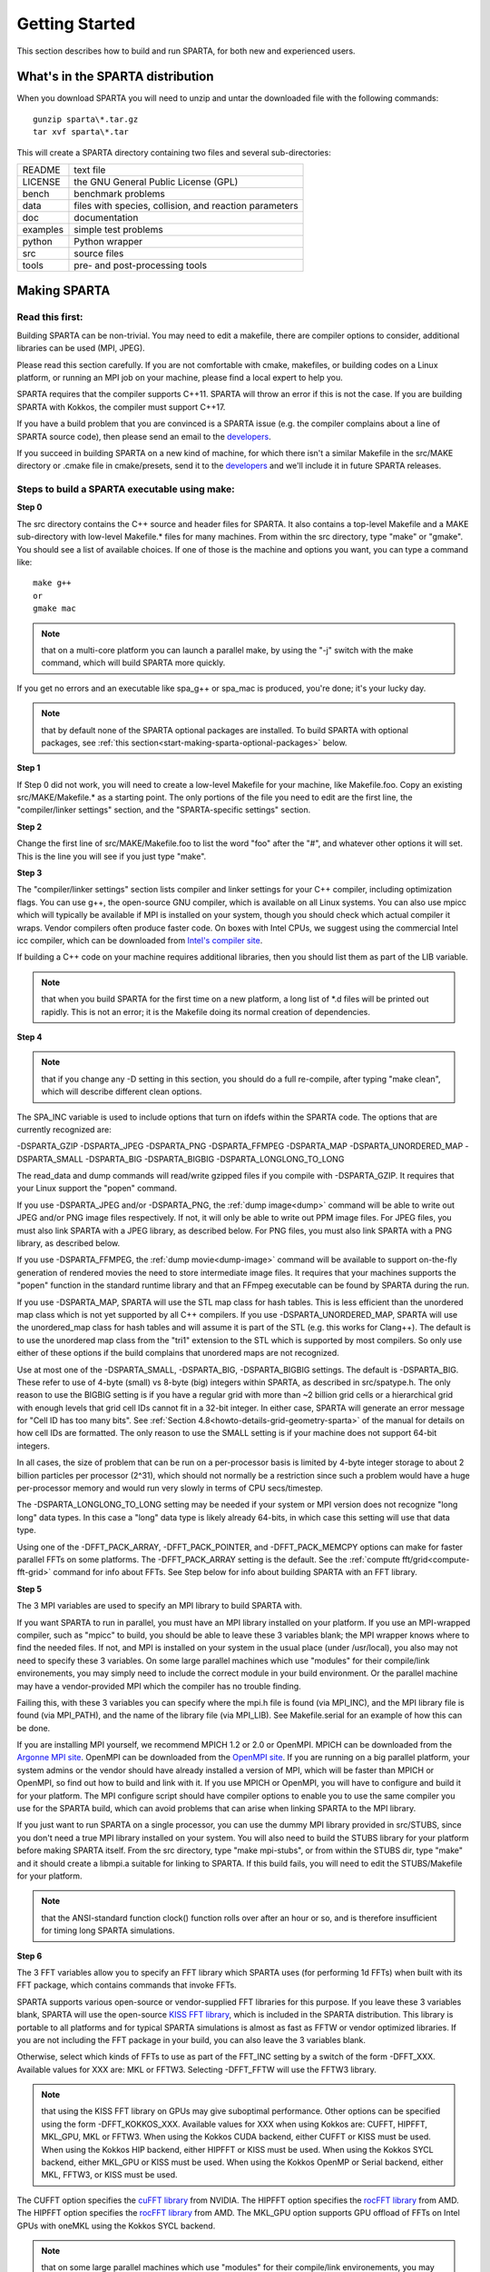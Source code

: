 

.. _start-getting-started:

###############
Getting Started
###############

This section describes how to build and run SPARTA, for both new and
experienced users.

.. _start-what's-sparta-distributi:

*********************************
What's in the SPARTA distribution
*********************************

When you download SPARTA you will need to unzip and untar the
downloaded file with the following commands:

::

   gunzip sparta\*.tar.gz 
   tar xvf sparta\*.tar

This will create a SPARTA directory containing two files and several
sub-directories:

.. list-table::
   :header-rows: 0

   * - README
     -  text file
   * - LICENSE
     -  the GNU General Public License (GPL)
   * - bench
     -  benchmark problems
   * - data
     -  files with species, collision, and reaction parameters
   * - doc
     -  documentation
   * - examples
     -  simple test problems
   * - python
     -  Python wrapper
   * - src
     -  source files
   * - tools
     -  pre- and post-processing tools

.. _start-making-sparta:

*************
Making SPARTA
*************

.. _start-read-first:

Read this first:
================

.. _start_2_1:

Building SPARTA can be non-trivial.  You may need to edit a makefile,
there are compiler options to consider, additional libraries can be
used (MPI, JPEG).

Please read this section carefully.  If you are not comfortable with
cmake, makefiles, or building codes on a Linux platform, or running an MPI
job on your machine, please find a local expert to help you.

SPARTA requires that the compiler supports C++11. SPARTA will throw an error
if this is not the case. If you are building SPARTA with Kokkos, the compiler
must support C++17.

If you have a build problem that you are convinced is a SPARTA issue
(e.g. the compiler complains about a line of SPARTA source code), then
please send an email to the
`developers <https://sparta.github.io/authors.html>`__.

If you succeed in building SPARTA on a new kind of machine, for which
there isn't a similar Makefile in the src/MAKE directory or .cmake file
in cmake/presets, send it to the 
`developers <https://sparta.github.io/authors.html>`__ and we'll include it in future SPARTA releases.

.. _start-steps-build-sparta-executable:

Steps to build a SPARTA executable using make:
==============================================

.. _start_2_2_1:

**Step 0**

The src directory contains the C++ source and header files for SPARTA.
It also contains a top-level Makefile and a MAKE sub-directory with
low-level Makefile.\* files for many machines.  From within the src
directory, type "make" or "gmake".  You should see a list of available
choices.  If one of those is the machine and options you want, you can
type a command like:

::

   make g++
   or
   gmake mac

.. note::

  that on a multi-core platform you can launch a parallel make, by
  using the "-j" switch with the make command, which will build SPARTA
  more quickly.

If you get no errors and an executable like spa_g++ or spa_mac is
produced, you're done; it's your lucky day.

.. note::

  that by default none of the SPARTA optional packages are
  installed.  To build SPARTA with optional packages, see :ref:`this   section<start-making-sparta-optional-packages>` below.

**Step 1**

If Step 0 did not work, you will need to create a low-level Makefile
for your machine, like Makefile.foo.  Copy an existing
src/MAKE/Makefile.\* as a starting point.  The only portions of the
file you need to edit are the first line, the "compiler/linker
settings" section, and the "SPARTA-specific settings" section.

**Step 2**

Change the first line of src/MAKE/Makefile.foo to list the word "foo"
after the "#", and whatever other options it will set.  This is the
line you will see if you just type "make".

**Step 3**

The "compiler/linker settings" section lists compiler and linker
settings for your C++ compiler, including optimization flags.  You can
use g++, the open-source GNU compiler, which is available on all Linux
systems.  You can also use mpicc which will typically be available if
MPI is installed on your system, though you should check which actual
compiler it wraps.  Vendor compilers often produce faster code.  On
boxes with Intel CPUs, we suggest using the commercial Intel icc
compiler, which can be downloaded from `Intel's compiler site <http://www.intel.com/software/products/noncom>`__.

If building a C++ code on your machine requires additional libraries,
then you should list them as part of the LIB variable.

.. note::

  that when you build SPARTA for
  the first time on a new platform, a long list of \*.d files will be
  printed out rapidly.  This is not an error; it is the Makefile doing
  its normal creation of dependencies.

**Step 4**

.. note::

  that
  if you change any -D setting in this section, you should do a full
  re-compile, after typing "make clean", which will describe different
  clean options.

The SPA_INC variable is used to include options that turn on ifdefs
within the SPARTA code.  The options that are currently recognized are:

-DSPARTA_GZIP
-DSPARTA_JPEG
-DSPARTA_PNG
-DSPARTA_FFMPEG
-DSPARTA_MAP
-DSPARTA_UNORDERED_MAP
-DSPARTA_SMALL
-DSPARTA_BIG
-DSPARTA_BIGBIG
-DSPARTA_LONGLONG_TO_LONG

The read_data and dump commands will read/write gzipped files if you
compile with -DSPARTA_GZIP.  It requires that your Linux support the
"popen" command.

If you use -DSPARTA_JPEG and/or -DSPARTA_PNG, the :ref:`dump image<dump>` command will be able to write out JPEG and/or PNG
image files respectively. If not, it will only be able to write out
PPM image files.  For JPEG files, you must also link SPARTA with a
JPEG library, as described below.  For PNG files, you must also link
SPARTA with a PNG library, as described below.

If you use -DSPARTA_FFMPEG, the :ref:`dump movie<dump-image>` command
will be available to support on-the-fly generation of rendered movies
the need to store intermediate image files.  It requires that your
machines supports the "popen" function in the standard runtime library
and that an FFmpeg executable can be found by SPARTA during the run.

If you use -DSPARTA_MAP, SPARTA will use the STL map class for hash
tables.  This is less efficient than the unordered map class which is
not yet supported by all C++ compilers.  If you use
-DSPARTA_UNORDERED_MAP, SPARTA will use the unordered_map class for
hash tables and will assume it is part of the STL (e.g. this works for
Clang++).  The default is to use the unordered map class from the
"tri1" extension to the STL which is supported by most compilers.  So
only use either of these options if the build complains that unordered
maps are not recognized.

Use at most one of the -DSPARTA_SMALL, -DSPARTA_BIG, -DSPARTA_BIGBIG
settings.  The default is -DSPARTA_BIG.  These refer to use of 4-byte
(small) vs 8-byte (big) integers within SPARTA, as described in
src/spatype.h.  The only reason to use the BIGBIG setting is if you
have a regular grid with more than ~2 billion grid cells or a
hierarchical grid with enough levels that grid cell IDs cannot fit in
a 32-bit integer.  In either case, SPARTA will generate an error
message for "Cell ID has too many bits".  See :ref:`Section 4.8<howto-details-grid-geometry-sparta>` of the manual for details on how cell
IDs are formatted.  The only reason to use the SMALL setting is if
your machine does not support 64-bit integers.

In all cases, the size of problem that can be run on a per-processor
basis is limited by 4-byte integer storage to about 2 billion
particles per processor (2^31), which should not normally be a
restriction since such a problem would have a huge per-processor
memory and would run very slowly in terms of CPU secs/timestep.

The -DSPARTA_LONGLONG_TO_LONG setting may be needed if your system or
MPI version does not recognize "long long" data types.  In this case a
"long" data type is likely already 64-bits, in which case this setting
will use that data type.

Using one of the -DFFT_PACK_ARRAY, -DFFT_PACK_POINTER, and -DFFT_PACK_MEMCPY
options can make for faster parallel FFTs on some platforms.  The
-DFFT_PACK_ARRAY setting is the default.  See the :ref:`compute fft/grid<compute-fft-grid>` command for info about FFTs.  See Step
below for info about building SPARTA with an FFT library.

**Step 5**

The 3 MPI variables are used to specify an MPI library to build SPARTA
with.

If you want SPARTA to run in parallel, you must have an MPI library
installed on your platform.  If you use an MPI-wrapped compiler, such
as "mpicc" to build, you should be able to leave these 3 variables
blank; the MPI wrapper knows where to find the needed files.  If not,
and MPI is installed on your system in the usual place (under
/usr/local), you also may not need to specify these 3 variables.  On
some large parallel machines which use "modules" for their
compile/link environements, you may simply need to include the correct
module in your build environment.  Or the parallel machine may have a
vendor-provided MPI which the compiler has no trouble finding.

Failing this, with these 3 variables you can specify where the mpi.h
file is found (via MPI_INC), and the MPI library file is found (via
MPI_PATH), and the name of the library file (via MPI_LIB).  See
Makefile.serial for an example of how this can be done.

If you are installing MPI yourself, we recommend MPICH 1.2 or 2.0 or
OpenMPI.  MPICH can be downloaded from the `Argonne MPI site <https://www.mpich.org>`__.  OpenMPI can be downloaded from the
`OpenMPI site <http://www.open-mpi.org>`__.  If you are running on a big
parallel platform, your system admins or the vendor should have
already installed a version of MPI, which will be faster than MPICH or
OpenMPI, so find out how to build and link with it.  If you use MPICH
or OpenMPI, you will have to configure and build it for your platform.
The MPI configure script should have compiler options to enable you to
use the same compiler you use for the SPARTA build, which can avoid
problems that can arise when linking SPARTA to the MPI library.

If you just want to run SPARTA on a single processor, you can use the
dummy MPI library provided in src/STUBS, since you don't need a true
MPI library installed on your system.  You will also need to build the
STUBS library for your platform before making SPARTA itself.  From the
src directory, type "make mpi-stubs", or from within the STUBS dir,
type "make" and it should create a libmpi.a suitable for linking to
SPARTA.  If this build fails, you will need to edit the STUBS/Makefile
for your platform.

.. note::

  that the ANSI-standard function clock() function rolls
  over after an hour or so, and is therefore insufficient for timing
  long SPARTA simulations.

**Step 6**

The 3 FFT variables allow you to specify an FFT library which SPARTA
uses (for performing 1d FFTs) when built with its FFT package, which
contains commands that invoke FFTs.

SPARTA supports various open-source or vendor-supplied FFT libraries
for this purpose.  If you leave these 3 variables blank, SPARTA will
use the open-source `KISS FFT library <http://kissfft.sf.net>`__, which is
included in the SPARTA distribution.  This library is portable to all
platforms and for typical SPARTA simulations is almost as fast as FFTW
or vendor optimized libraries.  If you are not including the FFT
package in your build, you can also leave the 3 variables blank.

Otherwise, select which kinds of FFTs to use as part of the FFT_INC
setting by a switch of the form -DFFT_XXX. 
Available values for XXX
are: MKL or FFTW3.
Selecting -DFFT_FFTW will use the FFTW3 library.

.. note::

  that using the KISS FFT library on GPUs may give
  suboptimal performance. Other options can be specified using the form
  -DFFT_KOKKOS_XXX. Available values for XXX when using Kokkos are:
  CUFFT, HIPFFT, MKL_GPU, MKL or FFTW3. When using the Kokkos CUDA
  backend, either CUFFT or KISS must be used. When using the Kokkos HIP
  backend, either HIPFFT or KISS must be used. When using the Kokkos
  SYCL backend, either MKL_GPU or KISS must be used. When using the
  Kokkos OpenMP or Serial backend, either MKL, FFTW3, or KISS must be
  used.

The CUFFT option specifies the `cuFFT library <https://developer.nvidia.com/cufft>`__ from NVIDIA. The HIPFFT
option specifies the `rocFFT library <https://rocm.docs.amd.com/projects/rocFFT/en/latest/>`__ from
AMD. The HIPFFT option specifies the `rocFFT library <https://rocm.docs.amd.com/projects/rocFFT/en/latest/>`__ from
AMD. The MKL_GPU option supports GPU offload of FFTs on Intel GPUs
with oneMKL using the Kokkos SYCL backend.

.. note::

  that on some large parallel machines which use "modules"
  for their compile/link environements, you may simply need to include
  the correct module in your build environment.  Or the parallel machine
  may have a vendor-provided FFT library which the compiler has no
  trouble finding.

FFTW is a fast, portable library that should also work on any
platform.  You can download it from
`www.fftw.org <http://www.fftw.org>`__. The 3.X versions are supported
as -DFFT_FFTW3.
Building FFTW for your box should be as simple as ./configure; make.

The FFT_INC variable also allows for a -DFFT_SINGLE setting that will
use single-precision FFTs, which can speed-up the calculation,
particularly in parallel or on GPUs.  Fourier transform operations
are somewhat insensitive to floating point truncation
errors and thus do not always need to be performed in double
precision.  Using the -DFFT_SINGLE setting trades off a little
accuracy for reduced memory use and parallel communication costs for
transposing 3d FFT data.

**Step 7**

The 3 JPG variables allow you to specify a JPEG and/or PNG library
which SPARTA uses when writing out JPEG or PNG files via the :ref:`dump image<dump-image>` command. These can be left blank if you do not
use the -DSPARTA_JPEG or -DSPARTA_PNG switches discussed above in Step
4, since in that case JPEG/PNG output will be disabled.

A standard JPEG library usually goes by the name libjpeg.a or
libjpeg.so and has an associated header file jpeglib.h. Whichever JPEG
library you have on your platform, you'll need to set the appropriate
JPG_INC, JPG_PATH, and JPG_LIB variables, so that the compiler and
linker can find it.

A standard PNG library usually goes by the name libpng.a or libpng.so
and has an associated header file png.h. Whichever PNG library you
have on your platform, you'll need to set the appropriate JPG_INC,
JPG_PATH, and JPG_LIB variables, so that the compiler and linker can
find it.

As before, if these header and library files are in the usual place on
your machine, you may not need to set these variables.

**Step 8**

.. note::

  that by default none of the SPARTA optional packages are
  installed.  To build SPARTA with optional packages, see :ref:`this   section<start-making-sparta-optional-packages>` below, before proceeding to Step 9.

**Step 9**

That's it.  Once you have a correct Makefile.foo, and you have
pre-built any other needed libraries (e.g. MPI), all you need to do
from the src directory is type one of the following:

::

   make foo
   make -j N foo
   gmake foo
   gmake -j N foo

The -j or -j N switches perform a parallel build which can be much
faster, depending on how many cores your compilation machine has.  N
is the number of cores the build runs on.

You should get the executable spa_foo when the build is complete.

Steps to build a SPARTA executable using CMake:
===============================================

.. _start_2_2_2:

**Step 0**

Please review https://github.com/sparta/sparta/blob/master/BUILD_CMAKE.md and ensure that
CMake version 3.12.0 or greater is installed:

::

   which cmake
   which cmake3
   cmake --version

On clusters and supercomputers one can use modules to load cmake:

::

   module avail cmake
   module load <CMAKE>

On Linux one may use apt, yum, or pacman to install cmake.

On Mac one may use brew or macports to install cmake.

**Step 1**

The cmake directory contains the CMake source files for SPARTA. Create a build
directory and from within the build directory, run cmake:

::

   mkdir build
   cd build
   cmake -LH -DSPARTA_MACHINE=tutorial /path/to/sparta/cmake

This will generate the default Makefiles and print the SPARTA CMake options. To
list the generated targets, do:

::

   make help

Now you can try to build the SPARTA binaries with:

::

   make

If everything works, an executable named spa_tutorial and a library named
libsparta.a will be produced in build/src.

**Step 2**

If Step 1 did not work, see if you can use any system presets from
/path/to/sparta/cmake/presets. To select a preset:

cd build

# Clear the CMake files
rm -rf CMake\*

::

   cmake -C /path/to/sparta/cmake/presets/NAME.cmake -DSPARTA_MACHINE=tutorial /path/to/sparta/cmake
   make

**Step 3**

If Step 2 did not work, look at cmake -LH for a list of SPARTA CMake options and their
meaning, then modify one or more of those options by doing:

::

   cd build
   rm -rf CMake\*
   cmake -C /path/to/sparta/cmake/presets/NAME.cmake -D<OPTION_NAME>=<VALUE> /path/to/sparta/cmake
   make

where <OPTION_NAME> and <VALUE> correspond to valid option value pairs listed by
cmake -LH. For the SPARTA_DEFAULT_CXX_COMPILE_FLAGS option, see Step 4.

For a full list of CMake option value pairs, see cmake -LAH. The most relevant
CMake options (with example values) for our purposes here are:

-DCMAKE_C_COMPILER=gcc
-DCMAKE_CXX_COMPILER=/usr/local/bin/g++
-DCMAKE_CXX_FLAGS=-O3

If your cmake command line is getting too long, consider placing it in a bash
script and escaping newlines. For example:

::

   cmake -C  /path/to/sparta/cmake/presets/NAME.cmake -D  -D<OPTION_NAME>=<VALUE> /path/to/sparta/cmake

**Step 4**

.. note::

  that if you change any -D setting in this section,
  you should do a full re-compile, after typing "make clean".

The SPARTA_DEFAULT_CXX_COMPILE_FLAGS option is typically used to include options
that turn on ifdefs within the SPARTA code.  The options that are currently recogized are:

-DSPARTA_GZIP
-DSPARTA_JPEG
-DSPARTA_PNG
-DSPARTA_FFMPEG
-DSPARTA_MAP
-DSPARTA_UNORDERED_MAP
-DSPARTA_SMALL
-DSPARTA_BIG
-DSPARTA_BIGBIG
-DSPARTA_LONGLONG_TO_LONG

The read_data and dump commands will read/write gzipped files if you
compile with -DSPARTA_GZIP.  It requires that your Linux support the
"popen" command.

If you use -DSPARTA_JPEG and/or -DSPARTA_PNG, the :ref:`dump image<dump>` command will be able to write out JPEG and/or PNG
image files respectively. If not, it will only be able to write out
PPM image files.  For JPEG files, you must also link SPARTA with a
JPEG library, as described below.  For PNG files, you must also link
SPARTA with a PNG library, as described below.

If you use -DSPARTA_FFMPEG, the :ref:`dump movie<dump-image>` command
will be available to support on-the-fly generation of rendered movies
the need to store intermediate image files.  It requires that your
machines supports the "popen" function in the standard runtime library
and that an FFmpeg executable can be found by SPARTA during the run.

If you use -DSPARTA_MAP, SPARTA will use the STL map class for hash
tables.  This is less efficient than the unordered map class which is
not yet supported by all C++ compilers.  If you use
-DSPARTA_UNORDERED_MAP, SPARTA will use the unordered_map class for
hash tables and will assume it is part of the STL (e.g. this works for
Clang++).  The default is to use the unordered map class from the
"tri1" extension to the STL which is supported by most compilers.  So
only use either of these options if the build complains that unordered
maps are not recognized.

Use at most one of the -DSPARTA_SMALL, -DSPARTA_BIG, -DSPARTA_BIGBIG
settings.  The default is -DSPARTA_BIG.  These refer to use of 4-byte
(small) vs 8-byte (big) integers within SPARTA, as described in
src/spatype.h.  The only reason to use the BIGBIG setting is if you
have a regular grid with more than ~2 billion grid cells or a
hierarchical grid with enough levels that grid cell IDs cannot fit in
a 32-bit integer.  In either case, SPARTA will generate an error
message for "Cell ID has too many bits".  See :ref:`Section 4.8<howto-details-grid-geometry-sparta>` of the manual for details on how cell
IDs are formatted.  The only reason to use the SMALL setting is if
your machine does not support 64-bit integers.

In all cases, the size of problem that can be run on a per-processor
basis is limited by 4-byte integer storage to about 2 billion
particles per processor (2^31), which should not normally be a
restriction since such a problem would have a huge per-processor
memory and would run very slowly in terms of CPU secs/timestep.

The -DSPARTA_LONGLONG_TO_LONG setting may be needed if your system or
MPI version does not recognize "long long" data types.  In this case a
"long" data type is likely already 64-bits, in which case this setting
will use that data type.

Using one of the -DPACK_ARRAY, -DPACK_POINTER, and -DPACK_MEMCPY
options can make for faster parallel FFTs on some platforms.  The
-DPACK_ARRAY setting is the default.  See the :ref:`compute fft/grid<compute-fft-grid>` command for info about FFTs.  See STEP
below for info about building SPARTA with an FFT library.

**Step 5**

.. note::

  that the CMake cache is sticky and will only evict a 
  cached option value pair if you use -D or the FORCE argument to CMake's set
  routine.

Now just do:

::

   cd build
   rm -rf CMake\*
   cmake -C /path/to/sparta/cmake/presets/NEW.cmake /path/to/sparta/cmake
   make

consider sharing and vetting NEW.cmake by opening a pull request at
https://github.com/sparta/sparta/.

**Step 6**

This step explains how to enable and select MPI in the SPARTA CMake
configuration. There may already be a preset in 
/path/to/sparta/cmake/presets that selects the correct MPI installation.

By default, SPARTA configures with MPI enabled and cmake will print which MPI
was selected. To build serial binaries, use SPARTA's MPI_STUBS package:

::

   cmake -DPKG_MPI_STUBS=ON /path/to/sparta/cmake

You may want a different MPI installation than CMake finds. CMake uses module
files such as FindMPI.cmake to handle wiring in a given installation of a 
library and its headers. If you're on a cluster or supercomputer, use module 
before running cmake so that cmake finds the MPI installation you'd like to
use:

# Show which modules are loaded
module list

# Show which modules are available
module avail

::

   module load <MPI>

On Linux one may use apt, yum, or pacman to install MPI.

On Mac one may use brew or macports to install MPI.

Verify that cmake found the correct MPI installation:

cd build
rm -rf CMake\*

::

   # cmake should print "Found MPI\*" strings
   cmake **options** /path/to/sparta/cmake

.. note::

  that if the preset file you're using enables PKG_MPI_STUBS, MPI will not be
  searched for unless you explicitly disable PKG_MPI_STUBS in the preset file.

.. note::

  that this documentation link is for CMake version 3.12.

**Step 7**

When the SPARTA FFT package is enabled with cmake -DPKG_FFT=ON, you may select
between 3 thiry party libraries (TPLs) for 1d FFTs, which SPARTA uses when
configured with cmake -DFFT=*FFTW3,MKL,KISS*.

By default SPARTA will use the open-source `KISS FFT library <http://kissfft.sf.net>`__, which is included in the SPARTA distribution.
This library is portable to all platforms and for typical SPARTA simulations is
almost as fast as FFTW or vendor optimized libraries.

Similarly when using the KOKKOS package, you may select between 5 TPLs for FFT
which SPARTA uses when configured with cmake
-DFFT_KOKKOS=*CUFFT,HIPFFT,FFTW3,MKL,KISS*. This requires enabling the SPARTA
FFT package which can be selected with cmake -DPKG_FFT=ON.

.. note::

  that using the KISS FFT library on GPUs may give suboptimal performance.
  Other options for -DFFT_KOKKOS are CUFFT, HIPFFT, MKL or FFTW3. When using the
  Kokkos CUDA backend, either CUFFT or KISS must be used. When using the Kokkos
  HIP backend, either HIPFFT or KISS must be used. When using the Kokkos OpenMP
  or Serial backend, either MKL, FFTW3, or KISS must be used. The CUFFT option
  specifies the `cuFFT library <https://developer.nvidia.com/cufft>`__ from NVIDIA.
  The HIPFFT option specifies the `rocFFT   library <https://rocm.docs.amd.com/projects/rocFFT/en/latest/>`__ from AMD.

You may need to install the FFT TPL you're interested in using. If you're on a
cluster or supercomputer, use module before running cmake so that cmake finds
the FFT installation you'd like to use:

# Show which modules are loaded
module list

# Show which modules are available
module avail

::

   module load <FFT>

On Linux one may use apt, yum, or pacman to install FFT.

On Mac one may use brew or macports to install FFT.

Verify that cmake found the correct MPI installation:

cd build
rm -rf CMake\*

::

   # cmake should print "Found FFT\*" strings
   cmake **options** /path/to/sparta/cmake

.. note::

  that if the preset file you're using enables PKG_FFT, FFT will not be
  searched for unless you explicitly disable PKG_FFT in the preset file.

If you'd like to use a custom FFT installation or cmake is not locating the FFT
installation you've selected via the module command or package manager, try
export FFT_ROOT=/path/to/fft/install before running cmake. Otherwise, please
open an issue at https://github.com/sparta/sparta/issues.

**Step 8**

You may select between 2 TPLs, JPEG or PNG, for writing out JPEG or PNG files
via the :ref:`dump image<dump-image>` command. To select a TPL, use:

::

   cmake -DBUILD_JPEG=ON /path/to/sparta/cmake

or:

::

   cmake -DBUILD_PNG=ON /path/to/sparta/cmake

.. note::

  that these
  documentation links are for CMake version 3.12.

**Step 9**

By default, none of the SPARTA optional packages are installed. To build SPARTA
with optional packages, use:

::

   cmake -DPKG_XXX=ON /path/to/sparta/cmake

Where XXX is the package to enable. For a full list of optional packages, see:

::

   cmake -LH /path/to/sparta/cmake

**Step 10**

Once you have a correct cmake command line or the NAME.cmake preset file, just
do:

::

   cd build
   cmake **OPTIONS** /path/to/sparta/cmake

or:

cd build
cmake -C /path/to/sparta/cmake/presets/NAME.cmake -DSPARTA_MACHINE=tutorial /path/to/sparta/cmake

::

   make -j N

The -j or -j N switches perform a parallel build which can be much faster, 
depending on how many cores your compilation machine has. N is the number of
cores the build runs on.

You should get build/src/spa_tutorial and build/src/libsparta.a.

.. _start-errors-occur-when-making:

Errors that can occur when making SPARTA:
=========================================

.. _start_2_3:

.. important::

  If an error occurs when building SPARTA, the compiler
  or linker will state very explicitly what the problem is.  The error
  message should give you a hint as to which of the steps above has
  failed, and what you need to do in order to fix it.  Building a code
  with a Makefile is a very logical process.  The compiler and linker
  need to find the appropriate files and those files need to be
  compatible with SPARTA source files.  When a make fails, there is
  usually a very simple reason, which you or a local expert will need to
  fix.

Here are two non-obvious errors that can occur:

(1) If the make command breaks immediately with errors that indicate
it can't find files with a "\*" in their names, this can be because
your machine's native make doesn't support wildcard expansion in a
makefile.  Try gmake instead of make.  If that doesn't work, try using
a -f switch with your make command to use a pre-generated
Makefile.list which explicitly lists all the needed files, e.g.

::

   make makelist
   make -f Makefile.list g++
   gmake -f Makefile.list mac

The first "make" command will create a current Makefile.list with all
the file names in your src dir.  The 2nd "make" command (make or
gmake) will use it to build SPARTA.

(2) If you get an error that says something like 'identifier "atoll"
is undefined', then your machine does not support "long long"
integers.  Try using the -DSPARTA_LONGLONG_TO_LONG setting described
above in Step 4.

.. _start-additional-build-tips-make:

Additional build tips using make:
=================================

.. _start_2_4_1:

(1) Building SPARTA for multiple platforms.

You can make SPARTA for multiple platforms from the same src
directory.  Each target creates its own object sub-directory called
Obj_name where it stores the system-specific \*.o files.

(2) Cleaning up.

Typing "make clean-all" or "make clean-foo" will delete \*.o object
files created when SPARTA is built, for either all builds or for a
particular machine.

.. _start-additional-build-tips-cmake:

Additional build tips using CMake:
==================================

.. _start_2_4_2:

(1) Building SPARTA for multiple platforms.

.. note::

  that the \*.o
  object files in build/src will reflective of the most recent build
  configuration. Also note that if BUILD_SHARED_LIBS was enabled,
  libsparta will be reflective of the most recent build configuration.

(2) Cleaning up.

Typing "make clean" will delete all binary files for the most recent build
configuration.

.. _start-building-mac:

Building for a Mac:
===================

.. _start_2_5:

OS X is BSD Unix, so it should just work.  See the Makefile.mac or
cmake/presets/mac.cmake file.

.. _start-building-windows:

Building for Windows:
=====================

.. _start_2_6:

At some point we may provide a pre-built Windows executable
for SPARTA.  Until then you will need to build an executable from 
source files.

One way to do this is install and use cygwin to build SPARTA with a
standard Linux make or CMake, just as you would on any Linux box.

You can also import the \*.cpp and \*.h files into Microsoft Visual
Studio.  If someone does this and wants to provide project files or
other Windows build tips, please send them to the
`developers <https://sparta.github.io/authors.html>`__ and we will include
them in the distribution.

.. _start-making-sparta-optional-packages:

************************************
Making SPARTA with optional packages
************************************

This section has the following sub-sections:

:ref:`Package basics<start_3_1>`
:ref:`Including/excluding packages with make<start_3_2_1>`
:ref:`Including/excluding packages with CMake<start_3_2_2>`

.. _start-package-basics:

Package basics:
===============

.. _start_3_1:

The source code for SPARTA is structured as a set of core files which
are always included, plus optional packages.  Packages are groups of
files that enable a specific set of features.  For example, the FFT
package which includes a :ref:`compute fft/grid<compute-fft-grid>`
command and a 2d and 3d FFT library.

For make:
You can see the list of all packages by typing "make package" from
within the src directory of the SPARTA distribution. This also lists
various make commands that can be used to manipulate packages.

For CMake:
You can see the list of all packages by typing "cmake -DSPARTA_LIST_PKGS=ON"
from within the build directory.

If you use a command in a SPARTA input script that is part of a
package, you must have built SPARTA with that package, else you will
get an error that the style is invalid or the command is unknown.
Every command's doc page specfies if it is part of a package.

.. _start-including-excluding-packages-make:

Including/excluding packages with make:
=======================================

.. _start_3_2_1:

To use (or not use) a package you must include it (or exclude it)
before building SPARTA.  From the src directory, this is typically as
simple as:

::

   make yes-fft
   make g++

or

::

   make no-fft
   make g++

.. note::

  You should NOT include/exclude packages and build SPARTA in a
  single make command using multiple targets, e.g. make yes-fft g++.
  This is because the make procedure creates a list of source files that
  will be out-of-date for the build if the package configuration changes
  within the same command.

Some packages have individual files that depend on other packages
being included.  SPARTA checks for this and does the right thing.
I.e. individual files are only included if their dependencies are
already included.  Likewise, if a package is excluded, other files
dependent on that package are also excluded.

If you will never run simulations that use the features in a
particular packages, there is no reason to include it in your build.

When you download a SPARTA tarball, no packages are pre-installed in
the src directory.

Packages are included or excluded by typing "make yes-name" or "make
no-name", where "name" is the name of the package in lower-case, e.g.
name = fft for the FFT package.  You can also type "make yes-all", or
"make no-all" to include/exclude all packages.  Type "make package" to
see all of the package-related make options.

.. note::

  Inclusion/exclusion of a package works by simply moving files
  back and forth between the main src directory and sub-directories with
  the package name (e.g. src/FFT or src/KOKKOS), so that the files are
  seen or not seen when SPARTA is built.  After you have included or
  excluded a package, you must re-build SPARTA.

Additional package-related make options exist to help manage SPARTA
files that exist in both the src directory and in package
sub-directories.  You do not normally need to use these commands
unless you are editing SPARTA files.

Typing "make package-update" or "make pu" will overwrite src files
with files from the package sub-directories if the package has been
included.  It should be used after a patch is installed, since patches
only update the files in the package sub-directory, but not the src
files.  Typing "make package-overwrite" will overwrite files in the
package sub-directories with src files.

Typing "make package-status" or "make ps" will show which packages are
currently included. For those that are included, it will list any
files that are different in the src directory and package
sub-directory.  Typing "make package-diff" lists all differences
between these files.  Again, type "make package" to see all of the
package-related make options.

Typing "make package-installed" or "make pi" will show which packages are
currently installed in the src directory.

.. _start-including-excluding-packages-cmake:

Including/excluding packages with CMake:
========================================

.. _start_3_2_2:

To use (or not use) a package you must include it (or exclude it)
before building SPARTA.  From the build directory, do:

::

   cmake -DPKG_FFT=ON /path/to/sparta/cmake
   make -j

or

::

   cmake -DPKG_FFT=OFF /path/to/sparta/cmake
   make -j

Some packages have individual files that depend on other packages
being included.  SPARTA checks for this and does the right thing.
I.e. individual files are only included if their dependencies are
already included.  Likewise, if a package is excluded, other files
dependent on that package are also excluded.

If you will never run simulations that use the features in a
particular packages, there is no reason to include it in your build.

When you download a SPARTA tarball, no packages are pre-installed in
the build/src directory.

Packages are included or excluded by typing "cmake -DPKG_NAME=ON" or 
"cmake -DPKG_NAME=OFF", where "NAME" is the name of the package in upper-case, 
e.g. name = FFT for the FFT package. You can also type "cmake
-DSPARTA_ENABLE_ALL_PKGS=ON", or "cmake -DSPARTA_DISABLE_ALL_PKGS=ON" to 
include or exclude all packages. Type "cmake -DSPARTA_LIST_PKGS=ON" to
see all of the package-related CMake options.

.. note::

  Inclusion or exclusion of a package works by setting CMake boolean
  variables to generate the correct Makefile targets and dependencies. After you
  have included or excluded a package, you must re-build SPARTA.

If a SPARTA package has source code changes, simply run "make" to rebuild SPARTA
with these changes.

Typing "cmake" from the build directory will show which packages are currently
included.

.. _start-building-sparta-library:

****************************
Building SPARTA as a library
****************************

SPARTA can be built as either a static or shared library, which can
then be called from another application or a scripting language.  See
:ref:`Section 6.7<howto-coupling-sparta-other-codes>` for more info on coupling
SPARTA to other codes.  See :ref:`Section 11<python>` for more
info on wrapping and running SPARTA from Python.

The CMake build system will produce the library static of dynamic libsparta
library in build/src.

.. _start-static-library:

Static library:
===============

.. _start:

CMake builds sparta as a static library in libsparta.a, by default.

To build SPARTA as a static library (\*.a file on Linux), type

::

   make foo mode=lib

where foo is the machine name.  This kind of library is typically used
to statically link a driver application to SPARTA, so that you can
insure all dependencies are satisfied at compile time.  This will use
the ARCHIVE and ARFLAGS settings in src/MAKE/Makefile.foo.  The build
will create the file libsparta_foo.a which another application can
link to.  It will also create a soft link libsparta.a, which will
point to the most recently built static library.

.. _start-shared-library:

Shared library:
===============

To build SPARTA as a shared library (\*.so file on Linux), which can be
dynamically loaded, e.g. from Python, type

::

   make foo mode=shlib

or:

::

   cmake -C /path/to/sparta/cmake/presets/foo.cmake -DBUILD_SHARED_LIBS=ON /path/to/sparta/cmake
   make

where foo is the machine name.  This kind of library is required when
wrapping SPARTA with Python; see :ref:`Section_python<python>`
for details.  This will use the SHFLAGS and SHLIBFLAGS settings in
src/MAKE/Makefile.foo and perform the build in the directory
Obj_shared_foo.  This is so that each file can be compiled with the
-fPIC flag which is required for inclusion in a shared library.  The
build will create the file libsparta_foo.so which another application
can link to dyamically.  It will also create a soft link libsparta.so,
which will point to the most recently built shared library.  This is
the file the Python wrapper loads by default.

.. note::

  that for a shared library to be usable by a calling program, all
  the auxiliary libraries it depends on must also exist as shared
  libraries.  This will be the case for libraries included with SPARTA,
  such as the dummy MPI library in src/STUBS or any package libraries in
  lib/packages, since they are always built as shared libraries using
  the -fPIC switch.  However, if a library like MPI or FFTW does not
  exist as a shared library, the shared library build will generate an
  error.  This means you will need to install a shared library version
  of the auxiliary library.  The build instructions for the library
  should tell you how to do this.

Here is an example of such errors when the system FFTW or provided
lib/colvars library have not been built as shared libraries:

::

   /usr/bin/ld: /usr/local/lib/libfftw3.a(mapflags.o): relocation
   R_X86_64_32 against `.rodata' can not be used when making a shared
   object; recompile with -fPIC
   /usr/local/lib/libfftw3.a: could not read symbols: Bad value

::

   /usr/bin/ld: ../../lib/colvars/libcolvars.a(colvarmodule.o):
   relocation R_X86_64_32 against `__pthread_key_create' can not be used
   when making a shared object; recompile with -fPIC
   ../../lib/colvars/libcolvars.a: error adding symbols: Bad value

As an example, here is how to build and install the `MPICH library <http://www-unix.mcs.anl.gov/mpi>`__, a popular open-source version of MPI, distributed by
Argonne National Labs, as a shared library in the default
/usr/local/lib location:

::

   ./configure --enable-shared
   make
   make install

You may need to use "sudo make install" in place of the last line if
you do not have write privileges for /usr/local/lib.  The end result
should be the file /usr/local/lib/libmpich.so.

.. _start-additional-requiremen-shared-library:

Additional requirement for using a shared library:
==================================================

The operating system finds shared libraries to load at run-time using
the environment variable LD_LIBRARY_PATH.

Using CMake, ensure that CMAKE_INSTALL_PREFIX is set properly and then run "make
-j install" or add build/src to LD_LIBRARY_PATH in your shell's environment.

Using make, you may wish to copy the file src/libsparta.so or 
src/libsparta_g++.so (for example) to a place the system can find it 
by default, such as /usr/local/lib, or you may wish to add the SPARTA
src directory to LD_LIBRARY_PATH, so that the current version of the 
shared library is always available to programs that use it.

For the csh or tcsh shells, you would add something like this to your
~/.cshrc file:

::

   setenv LD_LIBRARY_PATH $\{LD_LIBRARY_PATH\}:/home/sjplimp/sparta/src

.. _start-calling-sparta-library:

Calling the SPARTA library:
===========================

Either flavor of library (static or shared) allows one or more SPARTA
objects to be instantiated from the calling program.

When used from a C++ program, all of SPARTA is wrapped in a SPARTA_NS
namespace; you can safely use any of its classes and methods from
within the calling code, as needed.

When used from a C or Fortran program or a scripting language like
Python, the library has a simple function-style interface, provided in
src/library.cpp and src/library.h.

See :ref:`Section_howto 4.7<howto-coupling-sparta-other-codes>` of the manual for
ideas on how to couple SPARTA to other codes via its library
interface.  See :ref:`Section_python<python>` of the manual for
a description of the Python wrapper provided with SPARTA that operates
through the SPARTA library interface.

The files src/library.cpp and library.h define the C-style API for
using SPARTA as a library.  See :ref:`Section_howto 4.6<howto-library-interface-sparta>` of the manual for a description of the
interface and how to extend it for your needs.

.. _start-testing-sparta:

**************
Testing SPARTA
**************

SPARTA can be tested by using the CMake build system.

**Basic Testing**

To enable basic testing, use the SPARTA_ENABLE_TESTING option when configuring
sparta:

cmake -C /path/to/sparta/cmake/presets/NAME.cmake   -DSPARTA_MACHINE=basic-test-tutorial   -DSPARTA_ENABLE_TESTING=ON   /path/to/sparta/cmake

Setting SPARTA_ENABLE_TESTING to ON, adds tests in 
/path/to/sparta/examples/\*\*/in.\* to be run via ctest. Each in.\* file corresponds
to an individual test. If BUILD_MPI is ON, tests will be configured to run with 
both 1 and 4 mpi ranks. If the binaries are built, tests can be run via ctest:

make
ctest

This will run all the tests in serial. To run the tests in parallel, use -j:

ctest -j4

This will run up to four single rank, single thread per rank mpi_1 tests in parallel
or up to one 4 rank, single thread per rank mpi_4 tests. ctest has many options
including regex filters for running tests that only match the specified regex.
See ctest --help for more information.

**Adding and Removing tests**

Add more tests by creating one or more input decks in 
/path/to/sparta/examples/SUITE. Each in.\* file in 
/path/to/sparta/examples/SUITE corresponds to an individual test and
will be picked up by the CMake build system if SPARTA_ENABLE_TESTING is ON.

To disable tests, remove the in.\* file or remove the in. prefix from
the in.TEST file by renaming the file to DISABLED.in.TEST, for example.

**Advanced Testing**

To enable advanced testing, use the SPARTA_DSMC_TESTING_PATH option when
configuring sparta:

cmake -C /path/to/sparta/cmake/presets/NAME.cmake   -DSPARTA_MACHINE=advanced-test-tutorial   -DSPARTA_DSMC_TESTING_PATH=/path/to/dsmc_testing   /path/to/sparta/cmake

Setting SPARTA_DSMC_TESTING_PATH to a valid dsmc_testing path adds tests in
SPARTA_DSMC_TESTING_PATH to be run by SPARTA_DSMC_TESTING_PATH/regression.py
via ctest.

After configuring, build the binaries and run the tests via ctest:

make
ctest

This will run all tests found in SPARTA_DSMC_TESTING_PATH/examples by
SPARTA_DSMC_TESTING_PATH/regression.py. If SPARTA_ENABLE_TESTING is ON,
all tests found in /path/to/sparta/examples will configured to run by
SPARTA_DSMC_TESTING_PATH/regression.py.

**SPARTA CMake Testing options**

The following options allow the user more control over how the tests are run:

SPARTA_SPA_ARGS can be specified to add additional arguments for the sparta 
binaries being run by ctest. This option is only applied if
SPARTA_ENABLE_TESTING or SPARTA_DSMC_TESTING_PATH are enabled.

SPARTA_DSMC_TESTING_DRIVER_ARGS can be specified to add additional arguments to
the SPARTA_DSMC_TESTING_PATH/regression.py script.

The SPARTA_CTEST_CONFIGS option allows the user to run the same set of binaries
with different arguments. SPARTA_CTEST_CONFIGS lets the user add additional ctest
configurations, seperated by ';', that allow SPARTA_SPA_ARGS_CONFIG_NAME
or SPARTA_DSMC_TESTING_DRIVER_ARGS_CONFIG_NAME to be specified. For example:

cmake -C /path/to/sparta/cmake/presets/NAME.cmake   -DSPARTA_MACHINE=advanced-test-tutorial   -DSPARTA_DSMC_TESTING_PATH=/path/to/dsmc_testing   -DSPARTA_CTEST_CONFIGS="PARALLEL;SERIAL"   -DSPARTA_SPA_ARGS_SERIAL=spa_serial_args   -DSPARTA_SPA_ARGS_PARALLEL=spa_parallel_args   -DSPARTA_DSMC_TESTING_DRIVER_ARGS_PARALLEL=driver_parallel_args   -DSPARTA_DSMC_TESTING_DRIVER_ARGS_PARALLEL=driver_serial_args   /path/to/sparta/cmake

To verify that the binaries are being run with the proper arguments:

make
ctest -C SERIAL -VV
ctest -C PARALLEL -VV

The SPARTA_MULTIBUILD_CONFIGS option allows the user to run different sets of
binaries for the same input decks. SPARTA_MULTIBUILD_CONFIGS lets the user add
additional build configurations, separated by ';', that will build sparta 
with the cache file located in 
`SPARTA_MULTIBUILD_PRESET_DIR/CONFIG_NAME.cmake`. For example:

cmake -DSPARTA_MULTIBUILD_CONFIGS="test_mac;test_mac_mpi"       -DSPARTA_MULTIBUILD_PRESET_DIR=/path/to/sparta/cmake/presets/       /path/to/sparta/cmake

This cmake command assumes that 
/path/to/sparta/cmake/presets/*test_mac_mpi,test_mac*.cmake exist.

To verify that the correct binaries are being run:

make
ctest -VV

.. _start-running-sparta:

**************
Running SPARTA
**************

By default, SPARTA runs by reading commands from standard input.  Thus
if you run the SPARTA executable by itself, e.g.

::

   spa_g++

it will simply wait, expecting commands from the keyboard.  Typically
you should put commands in an input script and use I/O redirection,
e.g.

::

   spa_g++ < in.file

For parallel environments this should also work.  If it does not, use
the '-in' command-line switch, e.g.

::

   spa_g++ -in in.file

:ref:`Section 3<commands>` describes how input scripts are
structured and what commands they contain.

You can test SPARTA on any of the sample inputs provided in the
examples or bench directory.  Input scripts are named in.\* and sample
outputs are named log.\*.name.P where name is a machine and P is the
number of processors it was run on.

Here is how you might run one of the benchmarks on a
Linux box, using mpirun to launch a parallel job:

cd src
make g++
cp spa_g++ ../bench
cd ../bench
mpirun -np 4 spa_g++ < in.free

or:

::

   cd build
   cmake -DCMAKE_CXX_COMPILER=g++ -DSPARTA_MACHINE=g++ /path/to/sparta/cmake
   cp src/spa_g++ /path/to/bench
   cd /path/to/bench
   mpirun -np 4 spa_g++ < in.free

See `this page <https://sparta.github.io/bench.html>`__ for timings for this and the other benchmarks on
various platforms.

The screen output from SPARTA is described in the next section.  As it
runs, SPARTA also writes a log.sparta file with the same information.

.. note::

  that this sequence of commands copies the SPARTA executable
  (spa_g++) to the directory with the input files.  This may not be
  necessary, but some versions of MPI reset the working directory to
  where the executable is, rather than leave it as the directory where
  you launch mpirun from (if you launch spa_g++ on its own and not under
  mpirun).  If that happens, SPARTA will look for additional input files
  and write its output files to the executable directory, rather than
  your working directory, which is probably not what you want.

If SPARTA encounters errors in the input script or while running a
simulation it will print an ERROR message and stop or a WARNING
message and continue.  See :ref:`Section 12<errors>` for a
discussion of the various kinds of errors SPARTA can or can't detect,
a list of all ERROR and WARNING messages, and what to do about them.

SPARTA can run a problem on any number of processors, including a
single processor.  The random numbers used by each processor will be
different so you should only expect statistical consistency if the
same problem is run on different numbers of processors.

SPARTA can run as large a problem as will fit in the physical memory
of one or more processors.  If you run out of memory, you must run on
more processors or setup a smaller problem.

.. _start-commandlin-options:

********************
Command-line options
********************

At run time, SPARTA recognizes several optional command-line switches
which may be used in any order.  Either the full word or a one-or-two
letter abbreviation can be used:

-e or -echo
-i or -in
-h or -help
-k or -kokkos
-l or -log
-p or -partition
-pk or -package
-pl or -plog
-ps or -pscreen
-sc or -screen
-sf or -suffix
-v or -var

For example, spa_g++ might be launched as follows:

::

   mpirun -np 16 spa_g++ -v f tmp.out -l my.log -sc none < in.sphere
   mpirun -np 16 spa_g++ -var f tmp.out -log my.log -screen none < in.sphere

Here are the details on the options:

::

   -echo style

Set the style of command echoing.  The style can be *none* or *screen*
or *log* or *both*.  Depending on the style, each command read from
the input script will be echoed to the screen and/or logfile.  This
can be useful to figure out which line of your script is causing an
input error.  The default value is *log*.  The echo style can also be
set by using the :ref:`echo<echo>` command in the input script itself.

::

   -in file

Specify a file to use as an input script.  This is an optional switch
when running SPARTA in one-partition mode.  If it is not specified,
SPARTA reads its input script from stdin - e.g. spa_g++ < in.run.
This is a required switch when running SPARTA in multi-partition mode,
since multiple processors cannot all read from stdin.

::

   -help

Print a list of options compiled into this executable for each SPARTA
style (fix, compute, collide, etc).  SPARTA will print the info and
immediately exit if this switch is used.

::

   -kokkos on/off keyword/value ...

Explicitly enable or disable KOKKOS support, as provided by the KOKKOS
package.  Even if SPARTA is built with this package, as described
above in :ref:`Section 2.3<start-making-sparta-optional-packages>`, this switch must be set to enable
running with the KOKKOS-enabled styles the package provides.  If the
switch is not set (the default), SPARTA will operate as if the KOKKOS
package were not installed; i.e. you can run standard SPARTA 
for testing or benchmarking purposes.

.. note::

  that if you are running on a desktop
  machine, you typically have one physical node.  On a cluster or
  supercomputer there may be dozens or 1000s of physical nodes.

.. note::

  that the keywords do not use a leading minus sign.  I.e. the
  keyword is "t", not "-t".  Also note that each of the keywords has a
  default setting.  Example of when to use these options and what
  settings to use on different platforms is given in :ref:`Section   5.3<accelerate-kokkos-package>`.

d or device
g or gpus
t or threads
n or numa

::

   device Nd

This option is only relevant if you built SPARTA with KOKKOS_DEVICES=Cuda, you
have more than one GPU per node, and if you are running with only one
MPI task per node.  The Nd setting is the ID of the GPU on the node to
run on.  By default Nd = 0.  If you have multiple GPUs per node, they
have consecutive IDs numbered as 0,1,2,etc.  This setting allows you
to launch multiple independent jobs on the node, each with a single
MPI task per node, and assign each job to run on a different GPU.

::

   gpus Ng Ns

This option is only relevant if you built SPARTA with KOKKOS_DEVICES=Cuda, you
have more than one GPU per node, and you are running with multiple MPI
tasks per node.  The Ng setting is how many GPUs
you will use per node.  The Ns setting is optional.  If set, it is the ID of a
GPU to skip when assigning MPI tasks to GPUs.  This may be useful if
your desktop system reserves one GPU to drive the screen and the rest
are intended for computational work like running SPARTA.  By default
Ng = 1 and Ns is not set.

Depending on which flavor of MPI you are running, SPARTA will look for
one of these 4 environment variables

::

   SLURM_LOCALID (various MPI variants compiled with SLURM support)
   MPT_LRANK (HPE MPI)
   MV2_COMM_WORLD_LOCAL_RANK (Mvapich)
   OMPI_COMM_WORLD_LOCAL_RANK (OpenMPI)

which are initialized by the "srun", "mpirun" or "mpiexec" commands.
The environment variable setting for each MPI rank is used to assign a
unique GPU ID to the MPI task.

::

   threads Nt

This option assigns Nt number of threads to each MPI task for
performing work when Kokkos is executing in OpenMP or pthreads mode.
The default is Nt = 1, which essentially runs in MPI-only mode.  If
there are Np MPI tasks per physical node, you generally want Np\*Nt =
the number of physical cores per node, to use your available hardware
optimally. If SPARTA is compiled with KOKKOS_DEVICES=Cuda,
this setting has no effect.

::

   -log file

Specify a log file for SPARTA to write status information to.  In
one-partition mode, if the switch is not used, SPARTA writes to the
file log.sparta.  If this switch is used, SPARTA writes to the
specified file.  In multi-partition mode, if the switch is not used, a
log.sparta file is created with hi-level status information.  Each
partition also writes to a log.sparta.N file where N is the partition
ID.  If the switch is specified in multi-partition mode, the hi-level
logfile is named "file" and each partition also logs information to a
file.N.  For both one-partition and multi-partition mode, if the
specified file is "none", then no log files are created.  Using a
:ref:`log<log>` command in the input script will override this setting.
Option -plog will override the name of the partition log files file.N.

::

   -partition 8x2 4 5 ...

.. note::

  that with MPI installed on a machine (e.g. your
  desktop), you can run on more (virtual) processors than you have
  physical processors.

To run multiple independent simulatoins from one input script, using
multiple partitions, see :ref:`Section 6.3<howto-running-multiple-simulation-one>` of
the manual.  World- and universe-style variables are useful in this
context.

::

   -package style args ....

Invoke the :ref:`package<package>` command with style and args.  The
syntax is the same as if the command appeared at the top of the input
script.  For example "-package kokkos on gpus 2" or "-pk kokkos g 2" is the same as
:ref:`package kokkos g 2<package>` in the input script.  The possible styles
and args are documented on the :ref:`package<package>` doc page.  This
switch can be used multiple times.

Along with the "-suffix" command-line switch, this is a convenient
mechanism for invoking the KOKKOS accelerator package and its options without
having to edit an input script.

::

   -plog file

Specify the base name for the partition log files, so partition N
writes log information to file.N. If file is none, then no partition
log files are created.  This overrides the filename specified in the
-log command-line option.  This option is useful when working with
large numbers of partitions, allowing the partition log files to be
suppressed (-plog none) or placed in a sub-directory (-plog
replica_files/log.sparta) If this option is not used the log file for
partition N is log.sparta.N or whatever is specified by the -log
command-line option.

::

   -pscreen file

Specify the base name for the partition screen file, so partition N
writes screen information to file.N. If file is none, then no
partition screen files are created.  This overrides the filename
specified in the -screen command-line option.  This option is useful
when working with large numbers of partitions, allowing the partition
screen files to be suppressed (-pscreen none) or placed in a
sub-directory (-pscreen replica_files/screen) If this option is not
used the screen file for partition N is screen.N or whatever is
specified by the -screen command-line option.

::

   -screen file

Specify a file for SPARTA to write its screen information to.  In
one-partition mode, if the switch is not used, SPARTA writes to the
screen.  If this switch is used, SPARTA writes to the specified file
instead and you will see no screen output.  In multi-partition mode,
if the switch is not used, hi-level status information is written to
the screen.  Each partition also writes to a screen.N file where N is
the partition ID.  If the switch is specified in multi-partition mode,
the hi-level screen dump is named "file" and each partition also
writes screen information to a file.N.  For both one-partition and
multi-partition mode, if the specified file is "none", then no screen
output is performed. Option -pscreen will override the name of the 
partition screen files file.N.

::

   -suffix style args

Use variants of various styles if they exist.  The specified style can
be *kk*.  This refers to optional KOKKOS package that SPARTA can be built with, as described
above in :ref:`Section 2.3<start-making-sparta-optional-packages>`.

Along with the "-package" command-line switch, this is a convenient
mechanism for invoking the KOKKOS accelerator package and its options without
having to edit an input script.

As an example, the KOKKOS package provides a :ref:`compute_style temp<compute-temp>` variant, with style name temp/kk. A variant style
can be specified explicitly in your input script, e.g. compute
temp/kk. If the suffix command is used with the appropriate style,
you do not need to modify your input script.  The specified suffix
(kk) is automatically appended whenever your
input script command creates a new :ref:`fix<fix>`,
:ref:`compute<compute>`, etc.
If the variant version does not exist, the standard version is
created.

For the KOKKOS package, using this command-line switch also invokes
the default KOKKOS settings, as if the command "package kokkos" were
used at the top of your input script.  These settings can be changed
by using the "-package kokkos" command-line switch or the :ref:`package kokkos<package>` command in your script.

The :ref:`suffix<suffix>` command can also be used within an input
script to set a suffix, or to turn off or back on any suffix setting
made via the command line.

::

   -var name value1 value2 ...

Specify a variable that will be defined for substitution purposes when
the input script is read.  "Name" is the variable name which can be a
single character (referenced as $x in the input script) or a full
string (referenced as $\{abc\}).  An :ref:`index-style variable<variable>` will be created and populated with the
subsequent values, e.g. a set of filenames.  Using this command-line
option is equivalent to putting the line "variable name index value1
value2 ..."  at the beginning of the input script.  Defining an index
variable as a command-line argument overrides any setting for the same
index variable in the input script, since index variables cannot be
re-defined.  See the :ref:`variable<variable>` command for more info on
defining index and other kinds of variables and :ref:`Section 3.2<commands-parsing-rules>` for more info on using variables in
input scripts.

.. important::

  Currently, the command-line parser looks for arguments
  that start with "-" to indicate new switches. Thus you cannot specify
  multiple variable values if any of they start with a "-", e.g. a
  negative numeric value. It is OK if the first value1 starts with a
  "-", since it is automatically skipped.

.. _start-sparta-screen-output:

********************
SPARTA screen output
********************

As SPARTA reads an input script, it prints information to both the
screen and a log file about significant actions it takes to setup a
simulation.  When the simulation is ready to begin, SPARTA performs
various initializations and prints the amount of memory (in MBytes per
processor) that the simulation requires.  It also prints details of
the initial state of the system.  During the run itself, statistical
information is printed periodically, every few timesteps.  When the
run concludes, SPARTA prints the final state and a total run time for
the simulation.  It then appends statistics about the CPU time and
size of information stored for the simulation.  An example set of
statistics is shown here:

Loop time of 0.639973 on 4 procs for 1000 steps with 45792 particles

::

   MPI task timing breakdown:
   Section |  min time  |  avg time  |  max time  |%varavg| %total
   ---------------------------------------------------------------
   Move    | 0.10948    | 0.26191    | 0.42049    |  27.6 | 40.92
   Coll    | 0.013711   | 0.041659   | 0.070985   |  13.5 |  6.51
   Sort    | 0.01733    | 0.040286   | 0.063573   |  10.6 |  6.29
   Comm    | 0.02276    | 0.023555   | 0.02493    |   0.6 |  3.68
   Modify  | 0.00018167 | 0.024758   | 0.051345   |  15.6 |  3.87
   Output  | 0.0002172  | 0.0007354  | 0.0012152  |   0.0 |  0.11
   Other   |            | 0.2471     |            |       | 38.61

::

   Particle moves    = 38096354 (38.1M)
   Cells touched     = 43236871 (43.2M)
   Particle comms    = 146623 (0.147M)
   Boundary collides = 182782 (0.183M)
   Boundary exits    = 181792 (0.182M)
   SurfColl checks   = 7670863 (7.67M)
   SurfColl occurs   = 177740 (0.178M)
   Surf reactions    = 124169 (0.124M)
   Collide attempts  = 1232 (1K)
   Collide occurs    = 553 (0.553K)
   Gas reactions     = 23 (0.023K)
   Particles stuck   = 0

::

   Particle-moves/CPUsec/proc: 1.4882e+07
   Particle-moves/step: 38096.4
   Cell-touches/particle/step: 1.13493
   Particle comm iterations/step: 1.999
   Particle fraction communicated: 0.00384874
   Particle fraction colliding with boundary: 0.00479789
   Particle fraction exiting boundary: 0.0047719
   Surface-checks/particle/step: 0.201354
   Surface-collisions/particle/step: 0.00466554
   Surface-reactions/particle/step: 0.00325934
   Collision-attempts/particle/step: 1.232
   Collisions/particle/step: 0.553
   Gas-reactions/particle/step: 0.023

Gas reaction tallies:
style tce #-of-reactions 45
reaction O2 + N --> O + O + N: 10
reaction O2 + O --> O + O + O: 5
reaction N2 + O --> N + N + O: 8

Surface reaction tallies:
id 1 style global #-of-reactions 2
reaction all: 124025
reaction delete: 53525
reaction create: 70500

::

   Particles: 11448 ave 17655 max 5306 min
   Histogram: 2 0 0 0 0 0 0 0 0 2
   Cells:     100 ave 100 max 100 min
   Histogram: 4 0 0 0 0 0 0 0 0 0
   GhostCell: 21 ave 21 max 21 min
   Histogram: 4 0 0 0 0 0 0 0 0 0
   EmptyCell: 21 ave 21 max 21 min
   Histogram: 4 0 0 0 0 0 0 0 0 0
   Surfs:     50 ave 50 max 50 min
   Histogram: 4 0 0 0 0 0 0 0 0 0
   GhostSurf: 0 ave 0 max 0 min
   Histogram: 4 0 0 0 0 0 0 0 0 0

The first line gives the total CPU run time for the simulation, in
seconds.

The next section gives a breakdown of the CPU timing (in seconds) in
categories.  The first four are timings for particles moves, which
includes interaction with surface elements, then particle collisions,
then sorting of particles (required to perform collisions), and
communication of particles between processors.  The Modify section is
time for operations invoked by fixes and computes.  The Output section
is for dump command and statistical output.  The Other category is
typically for load-imbalance, as some MPI tasks wait for others MPI
tasks to complete.  In each category the min,ave,max time across
processors is shown, as well as a variation, and the percentage of
total time.

The next section gives some statistics about the run.  These are total
counts of particle moves, grid cells touched by particles, the number
of particles communicated between processors, collisions of particles
with the global boundary and with surface elements (none in this
problem), as well as collision and reaction statistics.

The next section gives additional statistics, normalized by timestep
or processor count.

.. note::

  that this is
  effectively a summation over all the surface elements and/or box
  boundaries the :ref:`surf_react<surf-react>` command was used to assign
  a reaction model to.

The last section is a histogramming across processors of various
per-processor statistics: particle count, owned grid cells, processor,
ghost grid cells which are copies of cells owned by other processors,
and empty cells which are ghost cells without surface information
(only used to pass particles to neighboring processors).

The ave value is the average across all processors.  The max and min
values are for any processor.  The 10-bin histogram shows the
distribution of the value across processors.  The total number of
histogram counts is equal to the number of processors.

